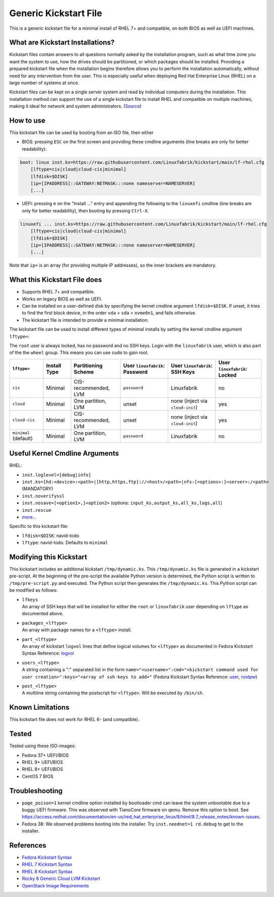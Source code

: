 Generic Kickstart File
======================

This is a generic kickstart file for a minimal install of RHEL 7+ and compatible, on both BIOS as well as UEFI machines.


What are Kickstart Installations?
---------------------------------

Kickstart files contain answers to all questions normally asked by the installation program, such as what time zone you want the system to use, how the drives should be partitioned, or which packages should be installed. Providing a prepared kickstart file when the installation begins therefore allows you to perform the installation automatically, without need for any intervention from the user. This is especially useful when deploying Red Hat Enterprise Linux (RHEL) on a large number of systems at once.

Kickstart files can be kept on a single server system and read by individual computers during the installation. This installation method can support the use of a single kickstart file to install RHEL and compatible on multiple machines, making it ideal for network and system administrators. (`Source <https://access.redhat.com/documentation/en-us/red_hat_enterprise_linux/7/html/installation_guide/chap-kickstart-installations>`_)


How to use
----------

This kickstart file can be used by booting from an ISO file, then either

* BIOS: pressing ``ESC`` on the first screen and providing these cmdline arguments (line breaks are only for better readability):

.. code-block:: text

    boot: linux inst.ks=https://raw.githubusercontent.com/Linuxfabrik/kickstart/main/lf-rhel.cfg
        [lftype=cis|cloud|cloud-cis|minimal]
        [lfdisk=$DISK]
        [ip=[IPADDRESS]::GATEWAY:NETMASK:::none nameserver=NAMESERVER]
        [...]

* UEFI: pressing ``e`` on the "Install ..." entry and appending the following to the ``linuxefi`` cmdline (line breaks are only for better readability), then booting by pressing ``Ctrl-X``.

.. code-block:: text

    linuxefi ... inst.ks=https://raw.githubusercontent.com/Linuxfabrik/kickstart/main/lf-rhel.cfg
        [lftype=cis|cloud|cloud-cis|minimal]
        [lfdisk=$DISK]
        [ip=[IPADDRESS]::GATEWAY:NETMASK:::none nameserver=NAMESERVER]
        [...]

Note that ``ip=`` is an array (for providing multiple IP addresses), so the inner brackets are mandatory.


What this Kickstart File does
-----------------------------

* Supports RHEL 7+ and compatible.
* Works on legacy BIOS as well as UEFI.
* Can be installed on a user-defined disk by specifying the kernel cmdline argument ``lfdisk=$DISK``. If unset, it tries to find the first block device, in the order ``vda`` > ``sda`` > ``nvme0n1``, and fails otherwise.
* The kickstart file is intended to provide a minimal installation.

The kickstart file can be used to install different types of minimal installs by setting the kernel cmdline argument ``lftype=``:

The ``root`` user is always locked, has no password and no SSH keys. Login with the ``linuxfabrik`` user, which is also part of the the ``wheel`` group. This means you can use ``sudo`` to gain root.

.. csv-table::
    :header-rows: 1

    ``lftype=``,             Install Type,   Partitioning Scheme,      User ``linuxfabrik``: Password,   User ``linuxfabrik``: SSH Keys,     User ``linuxfabrik``: Locked
    ``cis``,                 Minimal,        "CIS-recommended, LVM",   ``password``,                     Linuxfabrik,                        no
    ``cloud``,               Minimal,        "One partition, LVM",     unset,                            none (inject via ``cloud-init``),   yes
    ``cloud-cis``,           Minimal,        "CIS-recommended, LVM",   unset,                            none (inject via ``cloud-init``),   yes
    ``minimal`` (default),   Minimal,        "One partition, LVM",     ``password``,                     Linuxfabrik,                        no


Useful Kernel Cmdline Arguments
-------------------------------

RHEL:

* ``inst.loglevel=[debug|info]``
* ``inst.ks=[hd:<device>:<path>|[http,https,ftp]://<host>/<path>|nfs:[<options>:]<server>:/<path>`` (MANDATORY)
* ``inst.noverifyssl``
* ``inst.nosave=[<option1>,]<option2>`` (options: ``input_ks,output_ks,all_ks,logs,all``)
* ``inst.rescue``
* `more... <https://anaconda-installer.readthedocs.io/en/latest/boot-options.html>`_

Specific to this kickstart file:

* ``lfdisk=$DISK``: navid-todo
* ``lftype``: navid-todo. Defaults to ``minimal``


Modifying this Kickstart
------------------------

This kickstart includes an additional kickstart ``/tmp/dynamic.ks``. This ``/tmp/dynamic.ks`` file is generated in a kickstart pre-script.
At the beginning of the pre-script the available Python version is determined, the Python script is written to ``/tmp/pre-script.py`` and executed.
The Python script then generates the ``/tmp/dynamic.ks``.
This Python script can be modified as follows:

* | ``lfkeys``
  | An array of SSH keys that will be installed for either the ``root`` or ``linuxfabrik`` user depending on ``lftype`` as documented above.
* | ``packages_<lftype>``
  | An array with package names for a ``<lftype>`` install.
* | ``part_<lftype>``
  | An array of kickstart ``logvol`` lines that define logical volumes for ``<lftype>`` as documented in Fedora Kickstart Syntax Reference: `logvol <https://docs.fedoraproject.org/en-US/fedora/f36/install-guide/appendixes/Kickstart_Syntax_Reference/#sect-kickstart-commands-logvol>`_
* | ``users_<lftype>``
  | A string containing a ":" separated list in the form ``name="<username>":cmd="<kickstart command used for user creation>":keys="<array of ssh-keys to add>"`` (Fedora Kickstart Syntax Reference: `user <https://docs.fedoraproject.org/en-US/fedora/f36/install-guide/appendixes/Kickstart_Syntax_Reference/#sect-kickstart-commands-user>`_, `rootpw <https://docs.fedoraproject.org/en-US/fedora/f36/install-guide/appendixes/Kickstart_Syntax_Reference/#sect-kickstart-commands-rootpw>`_)
* | ``post_<lftype>``
  | A multiline string containing the postscript for ``<lftype>``. Will be executed by ``/bin/sh``.


Known Limitations
-----------------

This kickstart file does not work for RHEL 6- (and compatible).


Tested
------

Tested using these ISO-images:

* Fedora 37+ UEFI/BIOS
* RHEL 9+ UEFI/BIOS
* RHEL 8+ UEFI/BIOS
* CentOS 7 BIOS


Troubleshooting
---------------

* ``page_poison=1`` kernel cmdline option installed by bootloader cmd can leave the system unbootable due to a buggy UEFI firmware. This was observed with TianoCore firmware on qemu. Remove this option to boot. See https://access.redhat.com/documentation/en-us/red_hat_enterprise_linux/8/html/8.7_release_notes/known-issues.
* Fedora 38: We observed problems booting into the installer. Try ``inst.neednet=1 rd.debug`` to get to the installer.


References
----------

* `Fedora Kickstart Syntax <https://docs.fedoraproject.org/en-US/fedora/f34/install-guide/appendixes/Kickstart_Syntax_Reference/#sect-kickstart-commands-bootloader>`_
* `RHEL 7 Kickstart Syntax <https://access.redhat.com/documentation/en-us/red_hat_enterprise_linux/7/html/installation_guide/sect-kickstart-syntax>`_
* `RHEL 8 Kickstart Syntax <https://access.redhat.com/documentation/en-us/red_hat_enterprise_linux/8/html/performing_an_advanced_rhel_installation/kickstart-commands-and-options-reference_installing-rhel-as-an-experienced-user>`_
* `Rocky 8 Generic Cloud LVM Kickstart <https://git.resf.org/sig_core/kickstarts/src/branch/r8/Rocky-8-GenericCloud-LVM.ks>`_
* `OpenStack Image Requirements <https://docs.openstack.org/image-guide/openstack-images.html>`_
